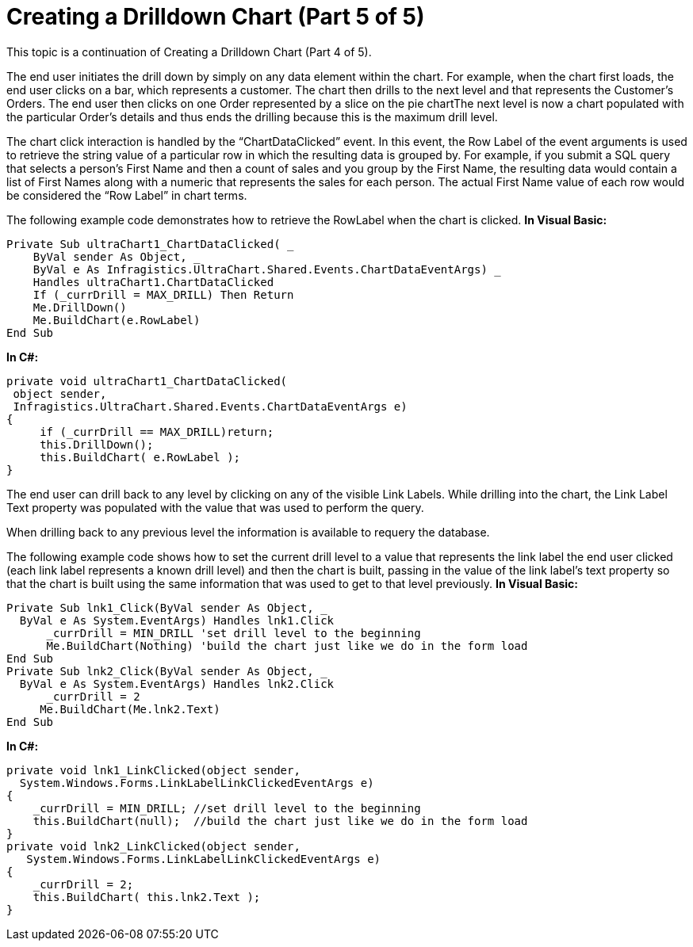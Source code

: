 ﻿////

|metadata|
{
    "name": "chart-creating-a-drilldown-chart-part-5-of-5",
    "controlName": ["{WawChartName}"],
    "tags": [],
    "guid": "{6FCE4571-FDF8-4C37-914E-1F8E9B62F394}",  
    "buildFlags": ["win-forms","win-forms-old"],
    "createdOn": "0001-01-01T00:00:00Z"
}
|metadata|
////

= Creating a Drilldown Chart (Part 5 of 5)

This topic is a continuation of Creating a Drilldown Chart (Part 4 of 5).

The end user initiates the drill down by simply on any data element within the chart. For example, when the chart first loads, the end user clicks on a bar, which represents a customer. The chart then drills to the next level and that represents the Customer’s Orders. The end user then clicks on one Order represented by a slice on the pie chartThe next level is now a chart populated with the particular Order’s details and thus ends the drilling because this is the maximum drill level.

The chart click interaction is handled by the “ChartDataClicked” event. In this event, the Row Label of the event arguments is used to retrieve the string value of a particular row in which the resulting data is grouped by. For example, if you submit a SQL query that selects a person’s First Name and then a count of sales and you group by the First Name, the resulting data would contain a list of First Names along with a numeric that represents the sales for each person. The actual First Name value of each row would be considered the “Row Label” in chart terms.

The following example code demonstrates how to retrieve the RowLabel when the chart is clicked.
*In Visual Basic:*

----
Private Sub ultraChart1_ChartDataClicked( _ 
    ByVal sender As Object, _ 
    ByVal e As Infragistics.UltraChart.Shared.Events.ChartDataEventArgs) _ 
    Handles ultraChart1.ChartDataClicked 
    If (_currDrill = MAX_DRILL) Then Return 
    Me.DrillDown() 
    Me.BuildChart(e.RowLabel) 
End Sub
----

*In C#:*

----
private void ultraChart1_ChartDataClicked( 
 object sender, 
 Infragistics.UltraChart.Shared.Events.ChartDataEventArgs e) 
{ 
     if (_currDrill == MAX_DRILL)return; 
     this.DrillDown(); 
     this.BuildChart( e.RowLabel ); 
}
----

The end user can drill back to any level by clicking on any of the visible Link Labels. While drilling into the chart, the Link Label Text property was populated with the value that was used to perform the query.

When drilling back to any previous level the information is available to requery the database.

The following example code shows how to set the current drill level to a value that represents the link label the end user clicked (each link label represents a known drill level) and then the chart is built, passing in the value of the link label’s text property so that the chart is built using the same information that was used to get to that level previously.
*In Visual Basic:*

----
Private Sub lnk1_Click(ByVal sender As Object, _ 
  ByVal e As System.EventArgs) Handles lnk1.Click 
      _currDrill = MIN_DRILL 'set drill level to the beginning 
      Me.BuildChart(Nothing) 'build the chart just like we do in the form load 
End Sub
Private Sub lnk2_Click(ByVal sender As Object, _ 
  ByVal e As System.EventArgs) Handles lnk2.Click 
      _currDrill = 2 
     Me.BuildChart(Me.lnk2.Text) 
End Sub
----

*In C#:*

----
private void lnk1_LinkClicked(object sender, 
  System.Windows.Forms.LinkLabelLinkClickedEventArgs e) 
{ 
    _currDrill = MIN_DRILL; //set drill level to the beginning 
    this.BuildChart(null);  //build the chart just like we do in the form load 
} 
private void lnk2_LinkClicked(object sender, 
   System.Windows.Forms.LinkLabelLinkClickedEventArgs e) 
{ 
    _currDrill = 2; 
    this.BuildChart( this.lnk2.Text ); 
}
----

